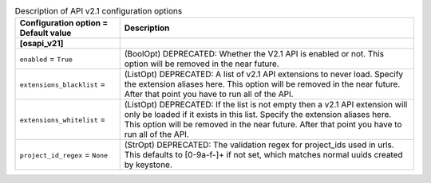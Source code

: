 ..
    Warning: Do not edit this file. It is automatically generated from the
    software project's code and your changes will be overwritten.

    The tool to generate this file lives in openstack-doc-tools repository.

    Please make any changes needed in the code, then run the
    autogenerate-config-doc tool from the openstack-doc-tools repository, or
    ask for help on the documentation mailing list, IRC channel or meeting.

.. _nova-apiv21:

.. list-table:: Description of API v2.1 configuration options
   :header-rows: 1
   :class: config-ref-table

   * - Configuration option = Default value
     - Description
   * - **[osapi_v21]**
     -
   * - ``enabled`` = ``True``
     - (BoolOpt) DEPRECATED: Whether the V2.1 API is enabled or not. This option will be removed in the near future.
   * - ``extensions_blacklist`` =
     - (ListOpt) DEPRECATED: A list of v2.1 API extensions to never load. Specify the extension aliases here. This option will be removed in the near future. After that point you have to run all of the API.
   * - ``extensions_whitelist`` =
     - (ListOpt) DEPRECATED: If the list is not empty then a v2.1 API extension will only be loaded if it exists in this list. Specify the extension aliases here. This option will be removed in the near future. After that point you have to run all of the API.
   * - ``project_id_regex`` = ``None``
     - (StrOpt) DEPRECATED: The validation regex for project_ids used in urls. This defaults to [0-9a-f\-]+ if not set, which matches normal uuids created by keystone.
